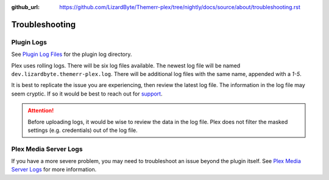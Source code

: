 :github_url: https://github.com/LizardByte/Themerr-plex/tree/nightly/docs/source/about/troubleshooting.rst

Troubleshooting
===============

Plugin Logs
-----------

See `Plugin Log Files <https://support.plex.tv/articles/201106148-channel-log-files/>`__ for the plugin
log directory.

Plex uses rolling logs. There will be six log files available. The newest log file will be named
``dev.lizardbyte.themerr-plex.log``. There will be additional log files with the same name, appended with a `1-5`.

It is best to replicate the issue you are experiencing, then review the latest log file. The information in the log
file may seem cryptic. If so it would be best to reach out for `support <https://app.lizardbyte.dev/support>`__.

.. Attention:: Before uploading logs, it would be wise to review the data in the log file. Plex does not filter
   the masked settings (e.g. credentials) out of the log file.

Plex Media Server Logs
----------------------

If you have a more severe problem, you may need to troubleshoot an issue beyond the plugin itself. See
`Plex Media Server Logs <https://support.plex.tv/articles/200250417-plex-media-server-log-files/>`__
for more information.

